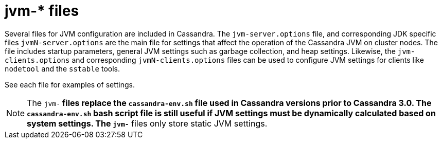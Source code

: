 = jvm-* files

Several files for JVM configuration are included in Cassandra. The
`jvm-server.options` file, and corresponding JDK specific files
`jvmN-server.options` are the main file for settings that affect
the operation of the Cassandra JVM on cluster nodes. The file includes
startup parameters, general JVM settings such as garbage collection, and
heap settings. Likewise, the `jvm-clients.options` and corresponding
`jvmN-clients.options` files can be used to configure JVM settings for
clients like `nodetool` and the `sstable` tools.

See each file for examples of settings.

[NOTE]
====
The `jvm-*` files replace the `cassandra-env.sh` file used in Cassandra
versions prior to Cassandra 3.0. The `cassandra-env.sh` bash script file
is still useful if JVM settings must be dynamically calculated based on
system settings. The `jvm-*` files only store static JVM settings.
====